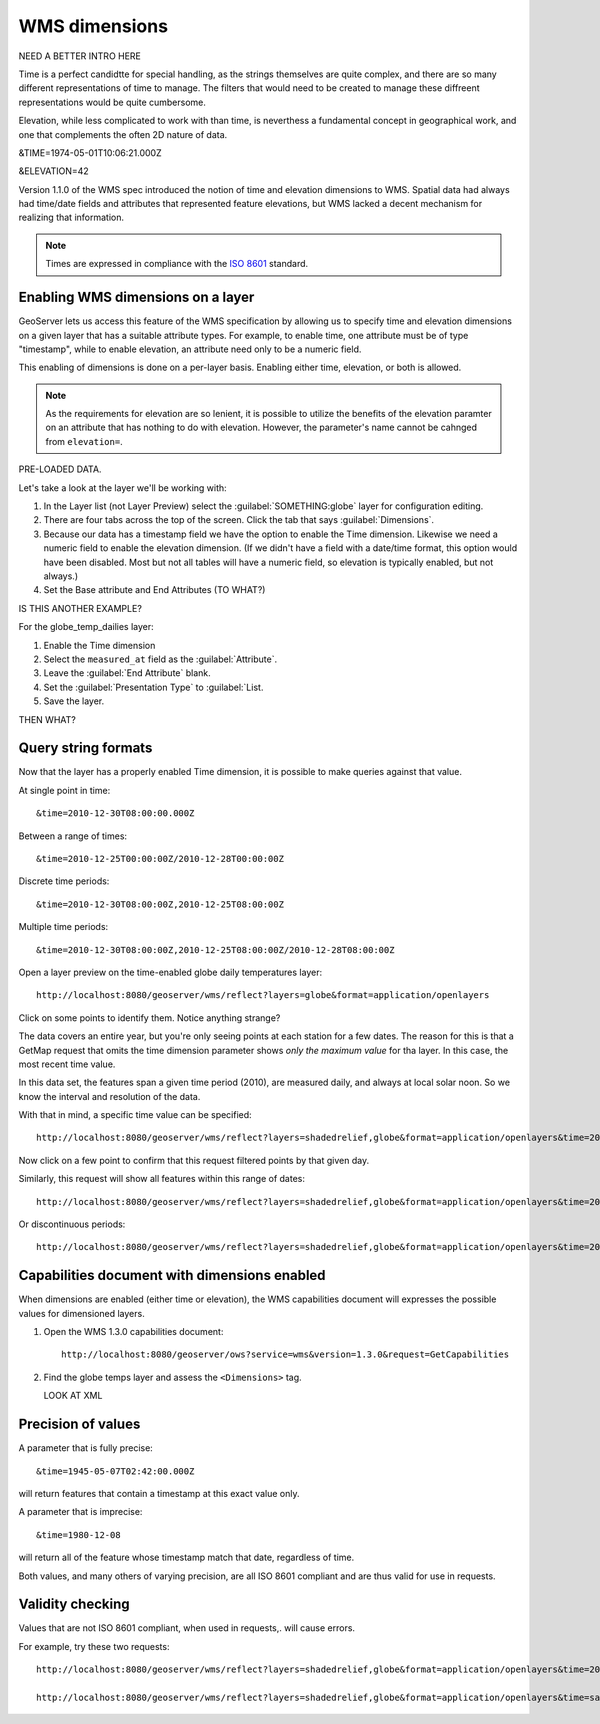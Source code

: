 .. _gsadv.filtering.wmsdims:

WMS dimensions
==============

NEED A BETTER INTRO HERE


Time is a perfect candidtte for special handling, as the strings themselves are quite complex, and there are so many different representations of time to manage. The filters that would need to be created to manage these diffreent representations would be quite cumbersome.

Elevation, while less complicated to work with than time, is neverthess a fundamental concept in geographical work, and one that complements the often 2D nature of data.

&TIME=1974-05-01T10:06:21.000Z

&ELEVATION=42

Version 1.1.0 of the WMS spec introduced the notion of time and elevation dimensions to WMS. Spatial data had always had time/date fields and attributes that represented feature elevations, but WMS lacked a decent mechanism for realizing that information.

.. note:: Times are expressed in compliance with the `ISO 8601 <http://www.w3.org/TR/NOTE-datetime>`_ standard.

Enabling WMS dimensions on a layer
----------------------------------

GeoServer lets us access this feature of the WMS specification by allowing us to specify time and elevation dimensions on a given layer that has a suitable attribute types. For example, to enable time, one attribute must be of type "timestamp", while to enable elevation, an attribute need only to be a numeric field.

This enabling of dimensions is done on a per-layer basis. Enabling either time, elevation, or both is allowed.

.. note:: As the requirements for elevation are so lenient, it is possible to utilize the benefits of the elevation paramter on an attribute that has nothing to do with elevation. However, the parameter's name cannot be cahnged from ``elevation=``.

PRE-LOADED DATA.

Let's take a look at the layer we'll be working with:

#. In the Layer list (not Layer Preview) select the :guilabel:`SOMETHING:globe` layer for configuration editing.

#. There are four tabs across the top of the screen. Click the tab that says :guilabel:`Dimensions`.

#. Because our data has a timestamp field we have the option to enable the Time dimension. Likewise we need a numeric field to enable the elevation dimension. (If we didn't have a field with a date/time format, this option would have been disabled. Most but not all tables will have a numeric field, so elevation is typically enabled, but not always.)

#. Set the Base attribute and End Attributes (TO WHAT?)

IS THIS ANOTHER EXAMPLE?

For the globe_temp_dailies layer:

#. Enable the Time dimension

#. Select the ``measured_at`` field as the :guilabel:`Attribute`.

#. Leave the :guilabel:`End Attribute` blank.

#. Set the :guilabel:`Presentation Type` to :guilabel:`List.

#. Save the layer.

THEN WHAT?

Query string formats
--------------------

Now that the layer has a properly enabled Time dimension, it is possible to make queries against that value.

At single point in time::

  &time=2010-12-30T08:00:00.000Z

Between a range of times::

  &time=2010-12-25T00:00:00Z/2010-12-28T00:00:00Z

Discrete time periods::

  &time=2010-12-30T08:00:00Z,2010-12-25T08:00:00Z

Multiple time periods::

  &time=2010-12-30T08:00:00Z,2010-12-25T08:00:00Z/2010-12-28T08:00:00Z

Open a layer preview on the time-enabled globe daily temperatures layer::

  http://localhost:8080/geoserver/wms/reflect?layers=globe&format=application/openlayers

Click on some points to identify them. Notice anything strange?

The data covers an entire year, but you're only seeing points at each station for a few dates. The reason for this is that a GetMap request that omits the time dimension parameter shows *only the maximum value* for tha layer. In this case, the most recent time value.

In this data set, the features span a given time period (2010), are measured daily, and always at local solar noon. So we know the interval and resolution of the data.

With that in mind, a specific time value can be specified::

  http://localhost:8080/geoserver/wms/reflect?layers=shadedrelief,globe&format=application/openlayers&time=2010-12-01

Now click on a few point to confirm that this request filtered points by that given day.

Similarly, this request will show all features within this range of dates::

  http://localhost:8080/geoserver/wms/reflect?layers=shadedrelief,globe&format=application/openlayers&time=2010-12-25T00:00:00Z/2010-12-28T00:00:00Z

Or discontinuous periods::

  http://localhost:8080/geoserver/wms/reflect?layers=shadedrelief,globe&format=application/openlayers&time=2010-12-30T08:00:00Z,2010-12-25T08:00:00Z/2010-12-28T08:00:00Z


Capabilities document with dimensions enabled
---------------------------------------------

When dimensions are enabled (either time or elevation), the WMS capabilities document will expresses the possible values for dimensioned layers.

#. Open the WMS 1.3.0 capabilities document::

     http://localhost:8080/geoserver/ows?service=wms&version=1.3.0&request=GetCapabilities

#. Find the globe temps layer and assess the ``<Dimensions>`` tag. 

   LOOK AT XML

Precision of values
-------------------

A parameter that is fully precise::

  &time=1945-05-07T02:42:00.000Z

will return features that contain a timestamp at this exact value only.

A parameter that is imprecise::

  &time=1980-12-08

will return all of the feature whose timestamp match that date, regardless of time.

Both values, and many others of varying precision, are all ISO 8601 compliant and are thus valid for use in requests.

Validity checking
-----------------

Values that are not ISO 8601 compliant, when used in requests,. will cause errors.

For example, try these two requests::

  http://localhost:8080/geoserver/wms/reflect?layers=shadedrelief,globe&format=application/openlayers&time=2010-12-30T

  http://localhost:8080/geoserver/wms/reflect?layers=shadedrelief,globe&format=application/openlayers&time=sammy
